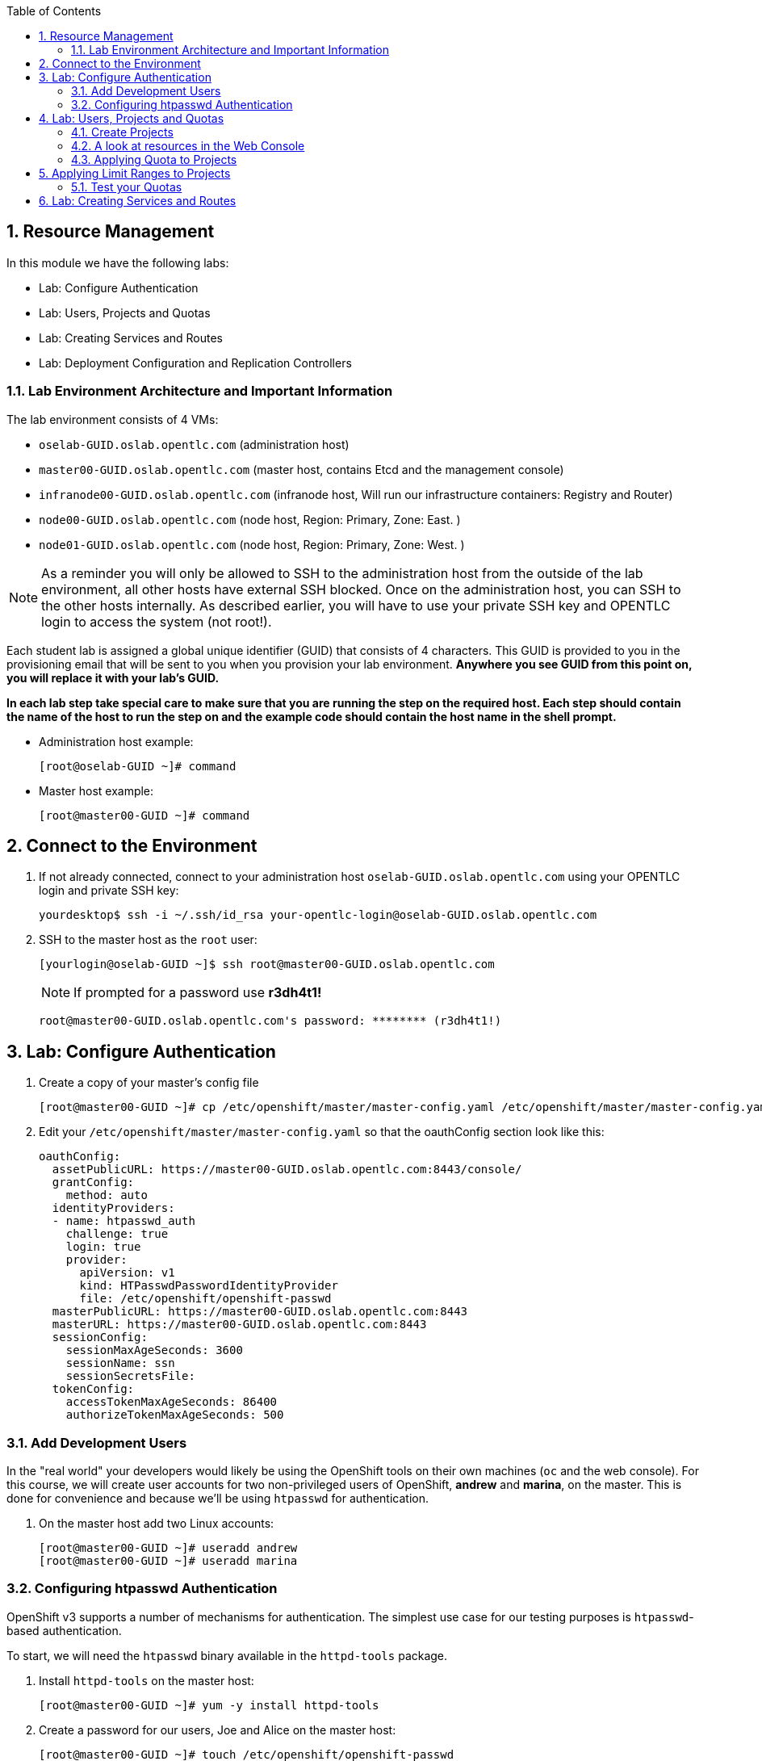 :icons: images/icons
:toc2:		

:numbered:

== Resource Management

In this module we have the following labs: 

* Lab: Configure Authentication
* Lab: Users, Projects and Quotas
* Lab: Creating Services and Routes
* Lab: Deployment Configuration and Replication Controllers


=== Lab Environment Architecture and Important Information

The lab environment consists of 4 VMs:

* `oselab-GUID.oslab.opentlc.com` (administration host)

* `master00-GUID.oslab.opentlc.com` (master host, contains Etcd and the management console)

* `infranode00-GUID.oslab.opentlc.com` (infranode host, Will run our infrastructure containers: Registry and Router)

* `node00-GUID.oslab.opentlc.com` (node host, Region: Primary, Zone: East. )

* `node01-GUID.oslab.opentlc.com` (node host, Region: Primary, Zone: West. )

[NOTE]
As a reminder you will only be allowed to SSH to the administration host from the outside of the lab environment, all other hosts have external SSH blocked.  Once on the administration host, you can SSH to the other hosts internally.  As described earlier, you will have to use your private SSH key and OPENTLC login to access the system (not root!).

Each student lab is assigned a global unique identifier (GUID) that consists of 4 characters.  This GUID is provided to you in the provisioning email that will be sent to you when you provision your lab environment.  *Anywhere you see GUID from this point on, you will replace it with your lab's GUID.*

*In each lab step take special care to make sure that you are running the step on the required host.  Each step should contain the name of the host to run the step on and the example code should contain the host name in the shell prompt.*

* Administration host example:
+
----

[root@oselab-GUID ~]# command

----

* Master host example:
+
----

[root@master00-GUID ~]# command

----

== Connect to the Environment

. If not already connected, connect to your administration host `oselab-GUID.oslab.opentlc.com` using your OPENTLC login and private SSH key:
+
----

yourdesktop$ ssh -i ~/.ssh/id_rsa your-opentlc-login@oselab-GUID.oslab.opentlc.com

----

. SSH to the master host as the `root` user:
+
----

[yourlogin@oselab-GUID ~]$ ssh root@master00-GUID.oslab.opentlc.com

----
+
[NOTE]
If prompted for a password use *r3dh4t1!*
+
----

root@master00-GUID.oslab.opentlc.com's password: ******** (r3dh4t1!) 

----

== Lab: Configure Authentication

. Create a copy of your master's config file
+
----
[root@master00-GUID ~]# cp /etc/openshift/master/master-config.yaml /etc/openshift/master/master-config.yaml.original
----
. Edit your `/etc/openshift/master/master-config.yaml` so that the oauthConfig section look like this:
+
----
oauthConfig:
  assetPublicURL: https://master00-GUID.oslab.opentlc.com:8443/console/
  grantConfig:
    method: auto
  identityProviders:
  - name: htpasswd_auth
    challenge: true
    login: true
    provider:
      apiVersion: v1
      kind: HTPasswdPasswordIdentityProvider
      file: /etc/openshift/openshift-passwd
  masterPublicURL: https://master00-GUID.oslab.opentlc.com:8443
  masterURL: https://master00-GUID.oslab.opentlc.com:8443
  sessionConfig:
    sessionMaxAgeSeconds: 3600
    sessionName: ssn
    sessionSecretsFile:
  tokenConfig:
    accessTokenMaxAgeSeconds: 86400
    authorizeTokenMaxAgeSeconds: 500

----

=== Add Development Users

In the "real world" your developers would likely be using the OpenShift tools on
their own machines (`oc` and the web console). For this course, we
will create user accounts for two non-privileged users of OpenShift, *andrew* and
*marina*, on the master. This is done for convenience and because we'll be using
`htpasswd` for authentication.

. On the master host add two Linux accounts:
+
----

[root@master00-GUID ~]# useradd andrew
[root@master00-GUID ~]# useradd marina

----

=== Configuring htpasswd Authentication

OpenShift v3 supports a number of mechanisms for authentication. The simplest
use case for our testing purposes is `htpasswd`-based authentication.

To start, we will need the `htpasswd` binary available in the `httpd-tools` package.

. Install `httpd-tools` on the master host:
+
----

[root@master00-GUID ~]# yum -y install httpd-tools

----

. Create a password for our users, Joe and Alice on the master host:
+
----

[root@master00-GUID ~]# touch /etc/openshift/openshift-passwd
[root@master00-GUID ~]# htpasswd -b /etc/openshift/openshift-passwd andrew r3dh4t1!
[root@master00-GUID ~]# htpasswd -b /etc/openshift/openshift-passwd marina r3dh4t1!
								
----

. Restart `openshift-master` for changes to take effect
+
----
[root@master00-GUID ~]# systemctl restart openshift-master
----
          
== Lab: Users, Projects and Quotas
=== Create Projects

. On the master host use the `oadm` command to create a project, and assign an administrative user to it:
+
----

[root@master00-GUID ~]# oadm new-project resourcemanageme --display-name="Resources Management" \
    --description="This is the project we use to learn about resource management" \
    --admin=andrew

----

=== A look at resources in the Web Console 

Now that you have a project created, it's time to look at the web console, which
has been completely redesigned for V3.

. Open your desktop/laptop web browser and visit the following URL:
+
----

https://master00-GUID.oslab.opentlc.com:8443

----
+
[NOTE]
Be aware that it may take up to 90 seconds for the web console to be available
any time you restart the master.

. On your first visit your browser will need to accept the self-signed SSL
certificate.

. You will be asked for a username and a password. Remembering
that we created a user previously, `andrew`, go ahead and enter that and use
the password (`r3dh4t1!`) you set earlier.

. Once you are in, click the *"Resources Management"* project. There really isn't
anything of interest at the moment, because we haven't put anything into our
project.


=== Applying Quota to Projects

At this point we have created our "Resource Management" project, so let's apply the quota above
to it. 

. Create a Quota definition file 
+
----

[root@master00-GUID ~]# cat << EOF > quota.json
{
  "apiVersion": "v1",
  "kind": "ResourceQuota",
  "metadata": {
    "name": "test-quota"
  },
  "spec": {
    "hard": {
      "memory": "1Gi",
      "cpu": "20",
      "pods": "3",
      "services": "5",
      "replicationcontrollers":"5",
      "resourcequotas":"1"
    }
  }
}
EOF

----

. On the master host apply the file you just created with the `oc create` command:
+
----

[root@master00-GUID ~]# oc create -f quota.json --namespace=resourcemanageme

----

. On the master host make sure it was created:
+
----

[root@master00-GUID ~]# oc get -n resourcemanageme quota

----
+
----

NAME
test-quota

----

. On the master host verify limits and examine usage:
+
----

[root@master00-GUID ~]# oc describe quota test-quota -n resourcemanageme

----
+
----

Name:                   test-quota
Resource                Used    Hard
--------                ----    ----
cpu                     0       20
memory                  0       1Gi
pods                    0       3
replicationcontrollers  0       5
resourcequotas          1       1
services                0       5

----

. Go back into the web console and click into the "Resource Management"
project.

. Click on the *Settings* tab and you'll see that the quota information
is displayed.

[NOTE]
Once creating the quota, it can take a few moments for it to be fully
processed. If you get blank output from the `get` or `describe` commands, wait a
few moments and try again.

== Applying Limit Ranges to Projects

In order for quotas to be effective you need to also create Limit Ranges
which set the maximum, minimum, and default allocations of memory and cpu at
both a pod and container level. Without default values for containers projects
with quotas will fail because the deployer and other infrastructure pods are
unbounded and therefore forbidden.

. Create the Limits file 
+
----
[root@master00-GUID ~]# cat << EOF > limits.json
{
    "kind": "LimitRange",
    "apiVersion": "v1",
    "metadata": {
        "name": "limits",
        "creationTimestamp": null
    },
    "spec": {
        "limits": [
            {
                "type": "Pod",
                "max": {
                    "cpu": "500m",
                    "memory": "750Mi"
                },
                "min": {
                    "cpu": "10m",
                    "memory": "5Mi"
                }
            },
            {
                "type": "Container",
                "max": {
                    "cpu": "500m",
                    "memory": "750Mi"
                },
                "min": {
                    "cpu": "10m",
                    "memory": "5Mi"
                },
                "default": {
                    "cpu": "100m",
                    "memory": "100Mi"
                }
            }
        ]
    }
}
EOF


----

. On the master host run `oc create` against the `limits.json` file and the "resourcemanageme" project
+
----

[root@master00-GUID ~]# oc create -f limits.json --namespace=resourcemanageme

----

. Review your limit ranges on the master host:
+
----

[root@master00-GUID ~]# oc describe limitranges limits -n resourcemanageme

----
+
----

Name:           limits
Type            Resource        Min     Max     Default
----            --------        ---     ---     ---
Pod             memory          5Mi     750Mi   -
Pod             cpu             10m     500m    -
Container       cpu             10m     500m    100m
Container       memory          5Mi     750Mi   100Mi

----

=== Test your Quotas

.Authenticate to OpenShift Enterprise and Choose Your Project

. Connect to the OpenShift Enterprise master by following the same steps you used previously.
. Authenticate user `andrew` to Openshift Enterprise and create a token in the `.config/openshift/.config` file:
+
----

[root@master00 ~]# su - andrew
[andrew@master00 ~]$ guid=`hostname|cut -f2 -d-|cut -f1 -d.`
[andrew@master00 ~]$ oc login -u andrew --insecure-skip-tls-verify --server=https://master00-${guid}.oslab.opentlc.com:8443

----
+
You will See
+
----
Password: (Enter r3dh4t1!)
Login successful.
Welcome to OpenShift! See 'oc help' to get started.
----


.Create the Pod Definition

Run the following command to create the `hello-pod.json` file:

----

[andrew@master00 ~]$ cat <<EOF > hello-pod.json
{
  "kind": "Pod",
  "apiVersion": "v1",
  "metadata": {
    "name": "hello-openshift",
    "creationTimestamp": null,
    "labels": {
      "name": "hello-openshift"
    }
  },
  "spec": {
    "containers": [
      {
        "name": "hello-openshift",
        "image": "openshift/hello-openshift:v0.4.3",
        "ports": [
          {
            "hostPort": 36061,
            "containerPort": 8080,
            "protocol": "TCP"
          }
        ],
        "resources": {
          "limits": {
            "cpu": "10m",
            "memory": "16Mi"
          }
        },
        "terminationMessagePath": "/dev/termination-log",
        "imagePullPolicy": "IfNotPresent",
        "capabilities": {},
        "securityContext": {
          "capabilities": {},
          "privileged": false
        },
        "nodeSelector": {
          "region": "primary"
        }
      }
    ],
    "restartPolicy": "Always",
    "dnsPolicy": "ClusterFirst",
    "serviceAccount": ""
  },
  "status": {}
}
EOF

----

.Run the Pod

We will now create a simple pod without a *route* or a *service*
 
. Run the following commands to create and verify the pod:
+
----

[andrew@master00 ~]$ oc create -f hello-pod.json
pods/hello-openshift

[andrew@master00-3186 ~]$ oc get pods
NAME              READY     REASON    RESTARTS   AGE
hello-openshift   1/1       Running   0          2m

----

. Run the *oc describe* command to learn about your pod.
+
----
[andrew@master00-f4fc ~]$  oc describe pod hello-openshift
Name:                           hello-openshift
Image(s):                       openshift/hello-openshift:v0.4.3
Host:                           node01-f4fc.oslab.opentlc.com/192.168.0.201
Labels:                         name=hello-openshift
Status:                         Running
IP:                             10.1.1.2
Replication Controllers:        <none>
Containers:
  hello-openshift:
    Image:              openshift/hello-openshift:v0.4.3
    State:              Running
      Started:          Thu, 02 Jul 2015 02:42:50 -0400
    Ready:              True
    Restart Count:      0
Conditions:
  Type          Status
  Ready         True 
Events:
  .... "Successfully assigned hello-openshift to node01-f4fc.oslab.opentlc.com" .... 
 
----
+
. Test that your pod is responding with "Hello OpenShift"
+
----

[andrew@master00 ~]$ ip=`oc describe pod hello-openshift|grep IP:|awk '{print $2}'`
[andrew@master00 ~]$ curl http://${ip}:8080

----
+
You will see:
+
----
Hello OpenShift!
----

. Great, the pod works, Now, lets kill it and create a few moew 
+
----

[andrew@master00 ~]$ oc delete -f hello-pod.json 

----

. Create a new definition file that launches 4 hello-pods 
+
----
[andrew@master00 ~]$ cat << EOF > hello-many-pods.json
{
  "metadata":{
    "name":"quota-pod-deployment-test"
  },
  "kind":"List",
  "apiVersion":"v1",
  "items":[
    {
      "kind": "Pod",
      "apiVersion": "v1",
      "metadata": {
        "name": "hello-openshift-1",
        "creationTimestamp": null,
        "labels": {
          "name": "hello-openshift"
        }
      },
      "spec": {
        "containers": [
          {
            "name": "hello-openshift",
            "image": "openshift/hello-openshift",
            "ports": [
              {
                "containerPort": 8080,
                "protocol": "TCP"
              }
            ],
            "resources": {
              "limits": {
                "cpu": "10m",
                "memory": "16Mi"
              }
            },
            "terminationMessagePath": "/dev/termination-log",
            "imagePullPolicy": "IfNotPresent",
            "capabilities": {},
            "securityContext": {
              "capabilities": {},
              "privileged": false
            }
          }
        ],
        "restartPolicy": "Always",
        "dnsPolicy": "ClusterFirst",
        "serviceAccount": ""
      },
      "status": {}
    },
    {
      "kind": "Pod",
      "apiVersion": "v1",
      "metadata": {
        "name": "hello-openshift-2",
        "creationTimestamp": null,
        "labels": {
          "name": "hello-openshift"
        }
      },
      "spec": {
        "containers": [
          {
            "name": "hello-openshift",
            "image": "openshift/hello-openshift",
            "ports": [
              {
                "containerPort": 8080,
                "protocol": "TCP"
              }
            ],
            "resources": {
              "limits": {
                "cpu": "10m",
                "memory": "16Mi"
              }
            },
            "terminationMessagePath": "/dev/termination-log",
            "imagePullPolicy": "IfNotPresent",
            "capabilities": {},
            "securityContext": {
              "capabilities": {},
              "privileged": false
            }
          }
        ],
        "restartPolicy": "Always",
        "dnsPolicy": "ClusterFirst",
        "serviceAccount": ""
      },
      "status": {}
    },
    {
      "kind": "Pod",
      "apiVersion": "v1",
      "metadata": {
        "name": "hello-openshift-3",
        "creationTimestamp": null,
        "labels": {
          "name": "hello-openshift"
        }
      },
      "spec": {
        "containers": [
          {
            "name": "hello-openshift",
            "image": "openshift/hello-openshift",
            "ports": [
              {
                "containerPort": 8080,
                "protocol": "TCP"
              }
            ],
            "resources": {
              "limits": {
                "cpu": "10m",
                "memory": "16Mi"
              }
            },
            "terminationMessagePath": "/dev/termination-log",
            "imagePullPolicy": "IfNotPresent",
            "capabilities": {},
            "securityContext": {
              "capabilities": {},
              "privileged": false
            }
          }
        ],
        "restartPolicy": "Always",
        "dnsPolicy": "ClusterFirst",
        "serviceAccount": ""
      },
      "status": {}
    },
    {
      "kind": "Pod",
      "apiVersion": "v1",
      "metadata": {
        "name": "hello-openshift-4",
        "creationTimestamp": null,
        "labels": {
          "name": "hello-openshift"
        }
      },
      "spec": {
        "containers": [
          {
            "name": "hello-openshift",
            "image": "openshift/hello-openshift",
            "ports": [
              {
                "containerPort": 8080,
                "protocol": "TCP"
              }
            ],
            "resources": {
              "limits": {
                "cpu": "10m",
                "memory": "16Mi"
              }
            },
            "terminationMessagePath": "/dev/termination-log",
            "imagePullPolicy": "IfNotPresent",
            "capabilities": {},
            "securityContext": {
              "capabilities": {},
              "privileged": false
            }
          }
        ],
        "restartPolicy": "Always",
        "dnsPolicy": "ClusterFirst",
        "serviceAccount": ""
      },
      "status": {}
    }
  ]
}


EOF 

----

. Create the items in the *hello-many-pods.json* file
+
----
[andrew@master00 ~]$ oc create -f hello-many-pods.json
pods/hello-openshift-1
pods/hello-openshift-2
pods/hello-openshift-3
Error from server: Pod "hello-openshift-4" is forbidden: Limited to 3 pods
----

. Lets delete the objects and move on
+
----
[andrew@master00 ~]$ oc delete  -f hello-many-pods.json
----

. *Optional* - Using what you have learned, create a new project, and set the quota so that the pods value is 10 and run the *hello-many-pods.json* again.

== Lab: Creating Services and Routes

. As root on the master host create a new project:
+
----

[andrew@master00 ~]$ exit
[root@master00 ~]# oadm new-project svcslab --display-name="Services Lab" \
    --description="This is the project we use to learn about services" \
    --admin=andrew
----

. Become the *andrew* user and log back into OpenShift and switch to the *svcslab* project:
+
----

[root@master00 ~]# su - andrew
[andrew@master00 ~]$ guid=`hostname|cut -f2 -d-|cut -f1 -d.`
[andrew@master00 ~]$ oc login -u andrew --insecure-skip-tls-verify --server=https://master00-${guid}.oslab.opentlc.com:8443
...
[andrew@master00 ~]$ oc project svcslab
Now using project "svcslab" on server "https://master00-GUID.oslab.opentlc.com:8443".

----

. Run the following command to create the `hello-service.json` file:
+
----

[andrew@master00 ~]$  cat <<EOF > hello-service.json
{
  "kind": "Service",
  "apiVersion": "v1",
  "metadata": {
    "name": "hello-service"
  },
  "spec": {
    "selector": {
      "name":"hello-openshift"
    },
    "ports": [
      {
        "protocol": "TCP",
        "port": 8888,
        "targetPort": 8080
      }
    ]
  }
}
EOF

----
+
. Run the following commands to create and verify the pod:
+
----

[andrew@master00 ~]$ oc create -f hello-service.json
services/hello-service

----
+
. Display the running services (under the current project)
+
----

[andrew@master00 ~]$ oc get services
NAME            LABELS    SELECTOR               IP(S)          PORT(S)
hello-service   <none>    name=hello-openshift   172.30.xxx.yyy   8888/TCP

----
+
. Lets look at the details of our service, Please notice the *selector* and the *Endpoints* lines.
.. The *selector* describes which pods should be "selected" or "listed" by the service.
.. The *Endpoints* line lists all the pods that are currently listed, notice that we have none.   
+
----
[andrew@master00 ~]$ oc describe service hello-service
Name:                   hello-service
Labels:                 <none>
Selector:               name=hello-openshift
Type:                   ClusterIP
IP:                     172.30.xxx.yyy
Port:                   <unnamed>       8888/TCP
Endpoints:              <none>
Session Affinity:       None
No events.
----

. Lets create some pods 
----

[andrew@master00 ~]$ oc create -f hello-many-pods.json

----

. Now lets check the service again, you can see that the pods who share the label "name=hello-service" are all listed.
+
----

[andrew@master00 ~]$ oc get service
NAME            LABELS    SELECTOR               IP(S)          PORT(S)
hello-service   <none>    name=hello-openshift   172.30.5.240   8888/TCP

[andrew@master00 ~]$ oc describe service hello-service                                                                                                                                                
Name:                   hello-service
Labels:                 <none>
Selector:               name=hello-openshift
Type:                   ClusterIP
IP:                     172.30.5.240
Port:                   <unnamed>       8888/TCP
Endpoints:              10.1.0.4:8080,10.1.1.5:8080,10.1.1.7:8080
Session Affinity:       None
No events.

----

. Lets test our service 
+
----

[andrew@master00 ~]$ ip=`oc describe service hello-service|grep IP:|awk '{print $2}'`
[andrew@master00 ~]$ curl http://${ip}:8888
Hello OpenShift!

----

. Create the Router 
+
----
[andrew@master00 ~]$ guid=`hostname|cut -f2 -d-|cut -f1 -d.`
[andrew@master00 ~]$ oc expose service/hello-service --hostname=hello2-openshift.cloudapps-${guid}.oslab.opentlc.com
----

//// NO LONGER NEEDED
//// . Create a *route* for our service
//// +
//// ----
//// [andrew@master00-6b80 ~]$ oc create -f hello-route.json
//// routes/hello-openshift-route
//// ----

. Lets see our routes 
+
----
[andrew@master00-6b80 ~]$ oc get routes
NAME                    HOST/PORT                                          PATH      SERVICE                   LABELS
hello-openshift-route   hello-openshift.cloudapps-6b80.oslab.opentlc.com             hello-openshift-service   
----

. Test Route:
+
----

[andrew@master00 ~]$ curl http://hello2-openshift.cloudapps-${guid}.oslab.opentlc.com
Hello OpenShift!

----


